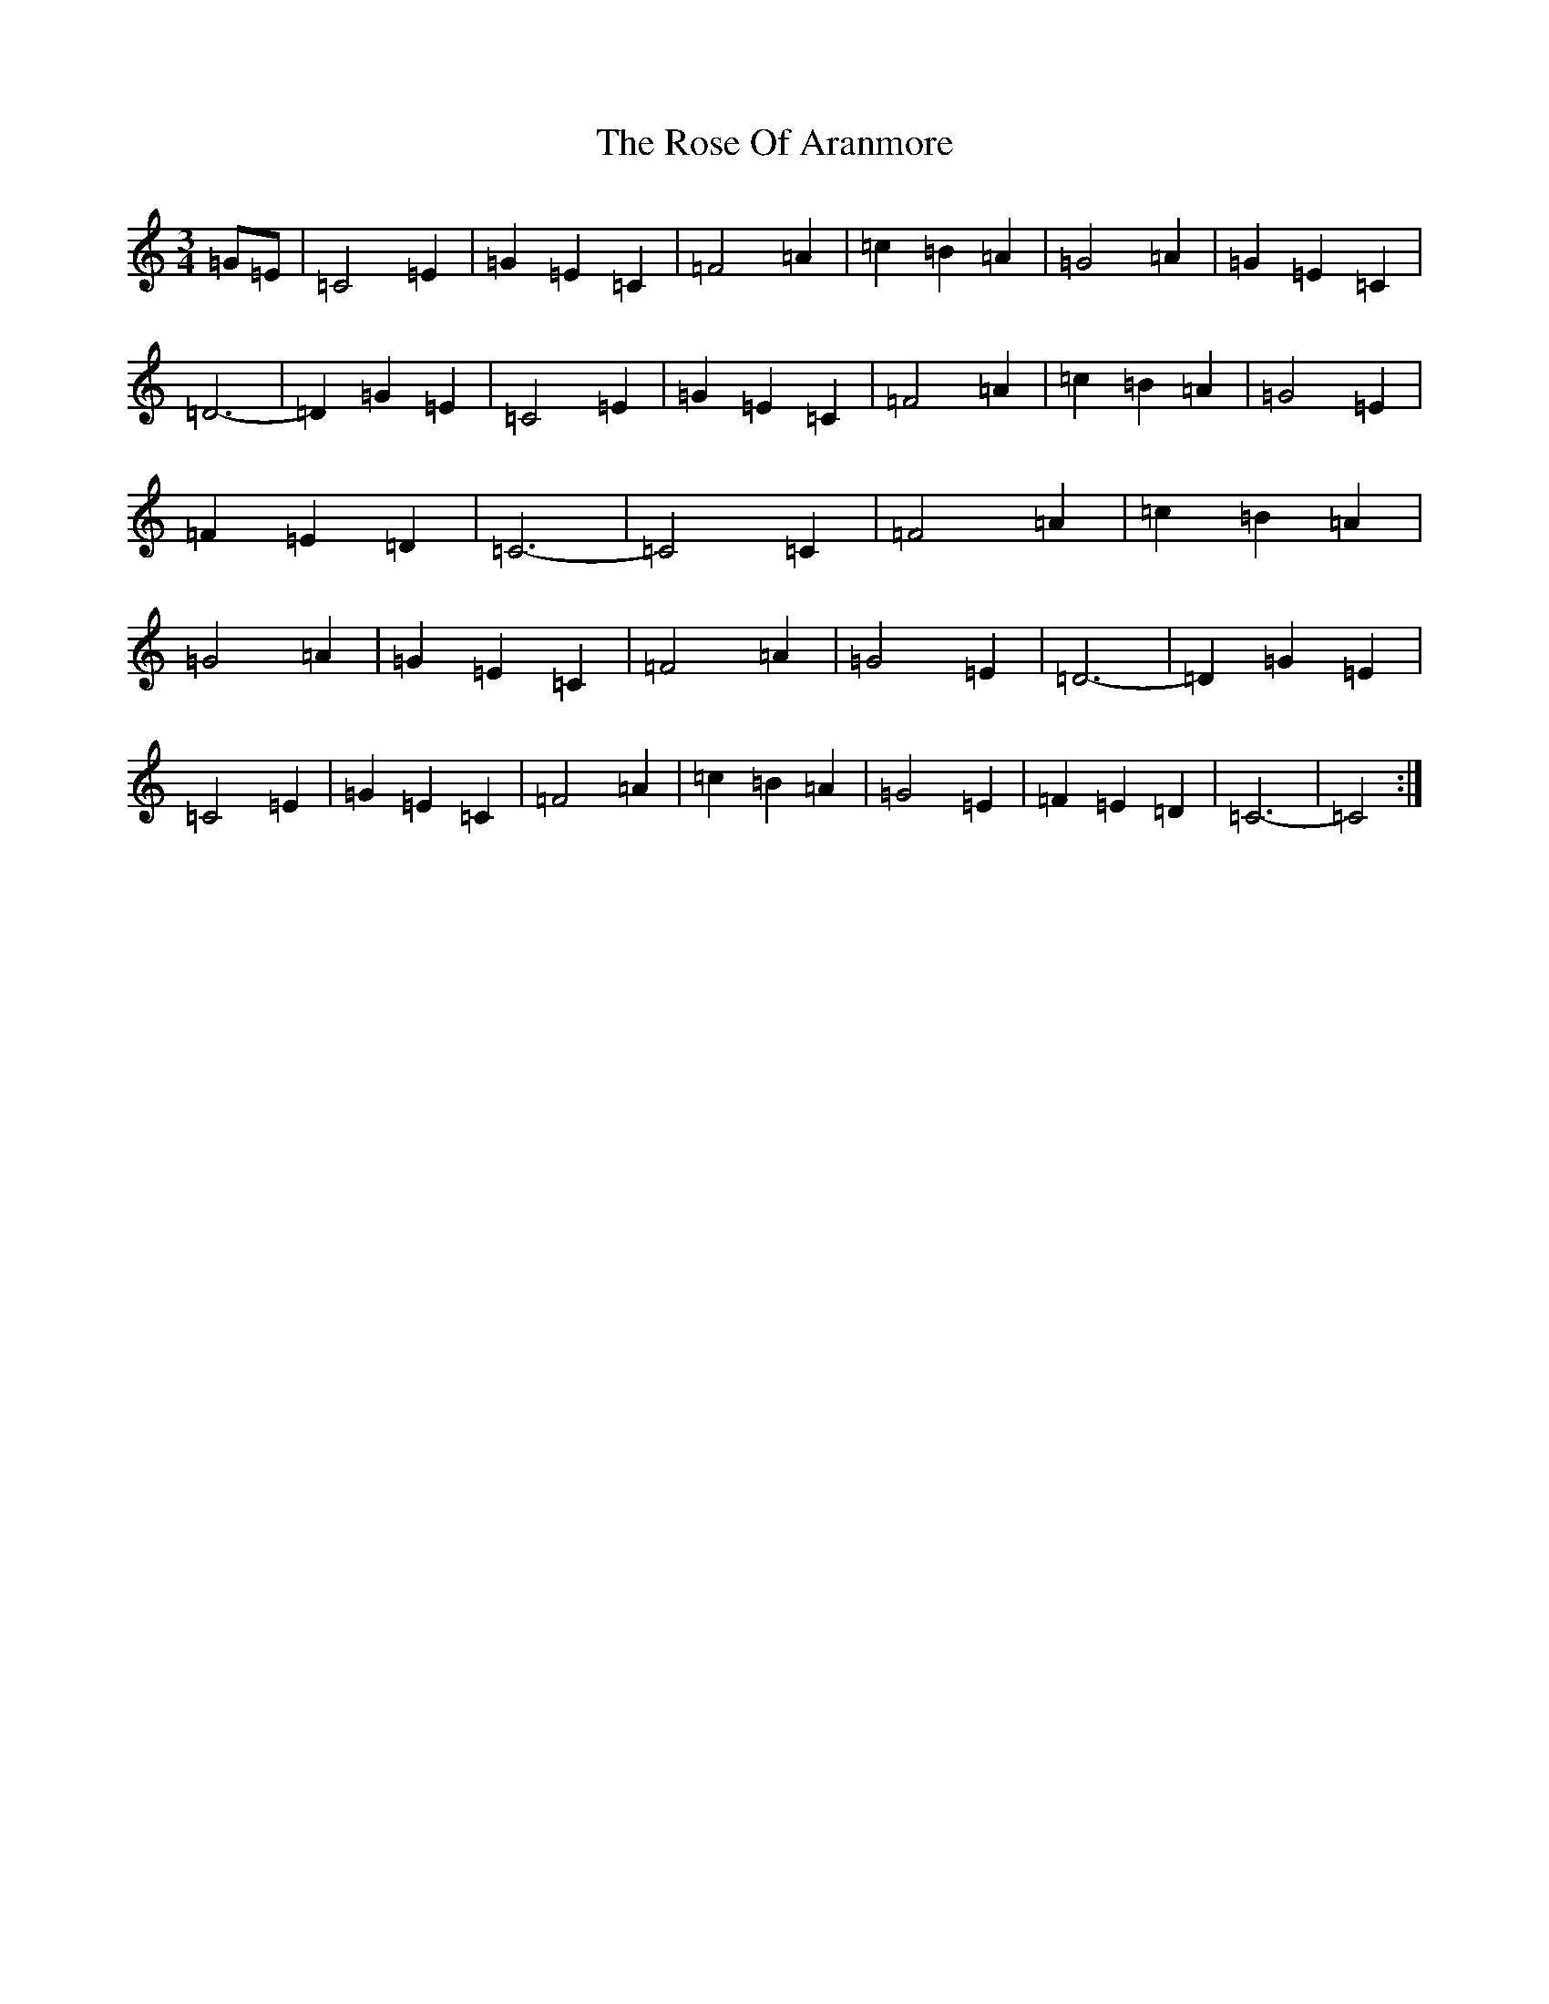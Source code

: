 X: 18544
T: Rose Of Aranmore, The
S: https://thesession.org/tunes/1129#setting1129
Z: D Major
R: waltz
M: 3/4
L: 1/8
K: C Major
=G=E|=C4=E2|=G2=E2=C2|=F4=A2|=c2=B2=A2|=G4=A2|=G2=E2=C2|=D6-|=D2=G2=E2|=C4=E2|=G2=E2=C2|=F4=A2|=c2=B2=A2|=G4=E2|=F2=E2=D2|=C6-|=C4=C2|=F4=A2|=c2=B2=A2|=G4=A2|=G2=E2=C2|=F4=A2|=G4=E2|=D6-|=D2=G2=E2|=C4=E2|=G2=E2=C2|=F4=A2|=c2=B2=A2|=G4=E2|=F2=E2=D2|=C6-|=C4:|